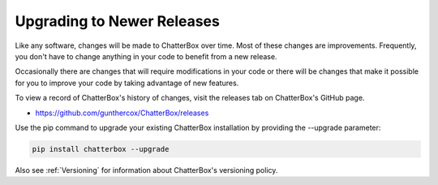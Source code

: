 ===========================
Upgrading to Newer Releases
===========================

Like any software, changes will be made to ChatterBox over time.
Most of these changes are improvements. Frequently, you don't have
to change anything in your code to benefit from a new release.

Occasionally there are changes that will require modifications in
your code or there will be changes that make it possible for you
to improve your code by taking advantage of new features.

To view a record of ChatterBox's history of changes, visit the
releases tab on ChatterBox's GitHub page.

- https://github.com/gunthercox/ChatterBox/releases

Use the pip command to upgrade your existing ChatterBox
installation by providing the --upgrade parameter:

.. code-block:: bash

   pip install chatterbox --upgrade

Also see :ref:`Versioning` for information about ChatterBox's versioning policy.
